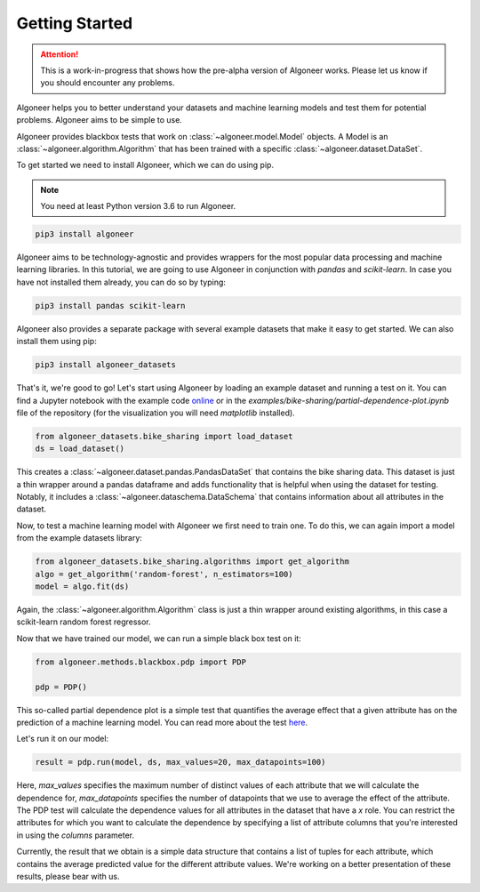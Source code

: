 Getting Started
===============

.. attention::

   This is a work-in-progress that shows how the pre-alpha version of Algoneer
   works. Please let us know if you should encounter any problems.

Algoneer helps you to better understand your datasets and machine learning
models and test them for potential problems. Algoneer aims to be simple to use.

Algoneer provides blackbox tests that work on :class:`~algoneer.model.Model`
objects. A Model is an :class:`~algoneer.algorithm.Algorithm` that has been
trained with a specific :class:`~algoneer.dataset.DataSet`.

To get started we need to install Algoneer, which we can do using pip.

.. note::

    You need at least Python version 3.6 to run Algoneer.

.. code-block:: bash

    pip3 install algoneer

Algoneer aims to be technology-agnostic and provides wrappers for the most
popular data processing and machine learning libraries. In this tutorial, we
are going to use Algoneer in conjunction with `pandas` and `scikit-learn`. In 
case you have not installed them already, you can do so by typing:

.. code-block:: bash

    pip3 install pandas scikit-learn

Algoneer also provides a separate package with several example datasets that
make it easy to get started. We can also install them using pip:

.. code-block:: bash

    pip3 install algoneer_datasets

That's it, we're good to go! Let's start using Algoneer by loading an example
dataset and running a test on it. You can find a Jupyter notebook with the
example code `online <https://github.com/algoneer/algoneer/blob/master/examples/bike-sharing/partial-dependence-plot.ipynb>`_
or in the `examples/bike-sharing/partial-dependence-plot.ipynb` file of the
repository (for the visualization you will need `matplotlib` installed).

.. code-block:: python

    from algoneer_datasets.bike_sharing import load_dataset
    ds = load_dataset()

This creates a :class:`~algoneer.dataset.pandas.PandasDataSet` that contains
the bike sharing data. This dataset is just a thin wrapper around a pandas
dataframe and adds functionality that is helpful when using the dataset for
testing. Notably, it includes a :class:`~algoneer.dataschema.DataSchema` that
contains information about all attributes in the dataset.

Now, to test a machine learning model with Algoneer we first need to train one.
To do this, we can again import a model from the example datasets library:

.. code-block:: python

    from algoneer_datasets.bike_sharing.algorithms import get_algorithm
    algo = get_algorithm('random-forest', n_estimators=100)
    model = algo.fit(ds)

Again, the :class:`~algoneer.algorithm.Algorithm` class is just a thin wrapper
around existing algorithms, in this case a scikit-learn random forest regressor.

Now that we have trained our model, we can run a simple black box test on it:

.. code-block:: python

    from algoneer.methods.blackbox.pdp import PDP

    pdp = PDP()

This so-called partial dependence plot is a simple test that quantifies the
average effect that a given attribute has on the prediction of a machine
learning model. You can read more about the test
`here <https://christophm.github.io/interpretable-ml-book/pdp.html>`_.

Let's run it on our model:

.. code-block:: python

    result = pdp.run(model, ds, max_values=20, max_datapoints=100)

Here, `max_values` specifies the maximum number of distinct values of each
attribute that we will calculate the dependence for, `max_datapoints` specifies
the number of datapoints that we use to average the effect of the attribute.
The PDP test will calculate the dependence values for all attributes in the
dataset that have a `x` role. You can restrict the attributes for which you
want to calculate the dependence by specifying a list of attribute columns
that you're interested in using the `columns` parameter.

Currently, the result that we obtain is a simple data structure that contains
a list of tuples for each attribute, which contains the average predicted
value for the different attribute values. We're working on a better presentation
of these results, please bear with us.